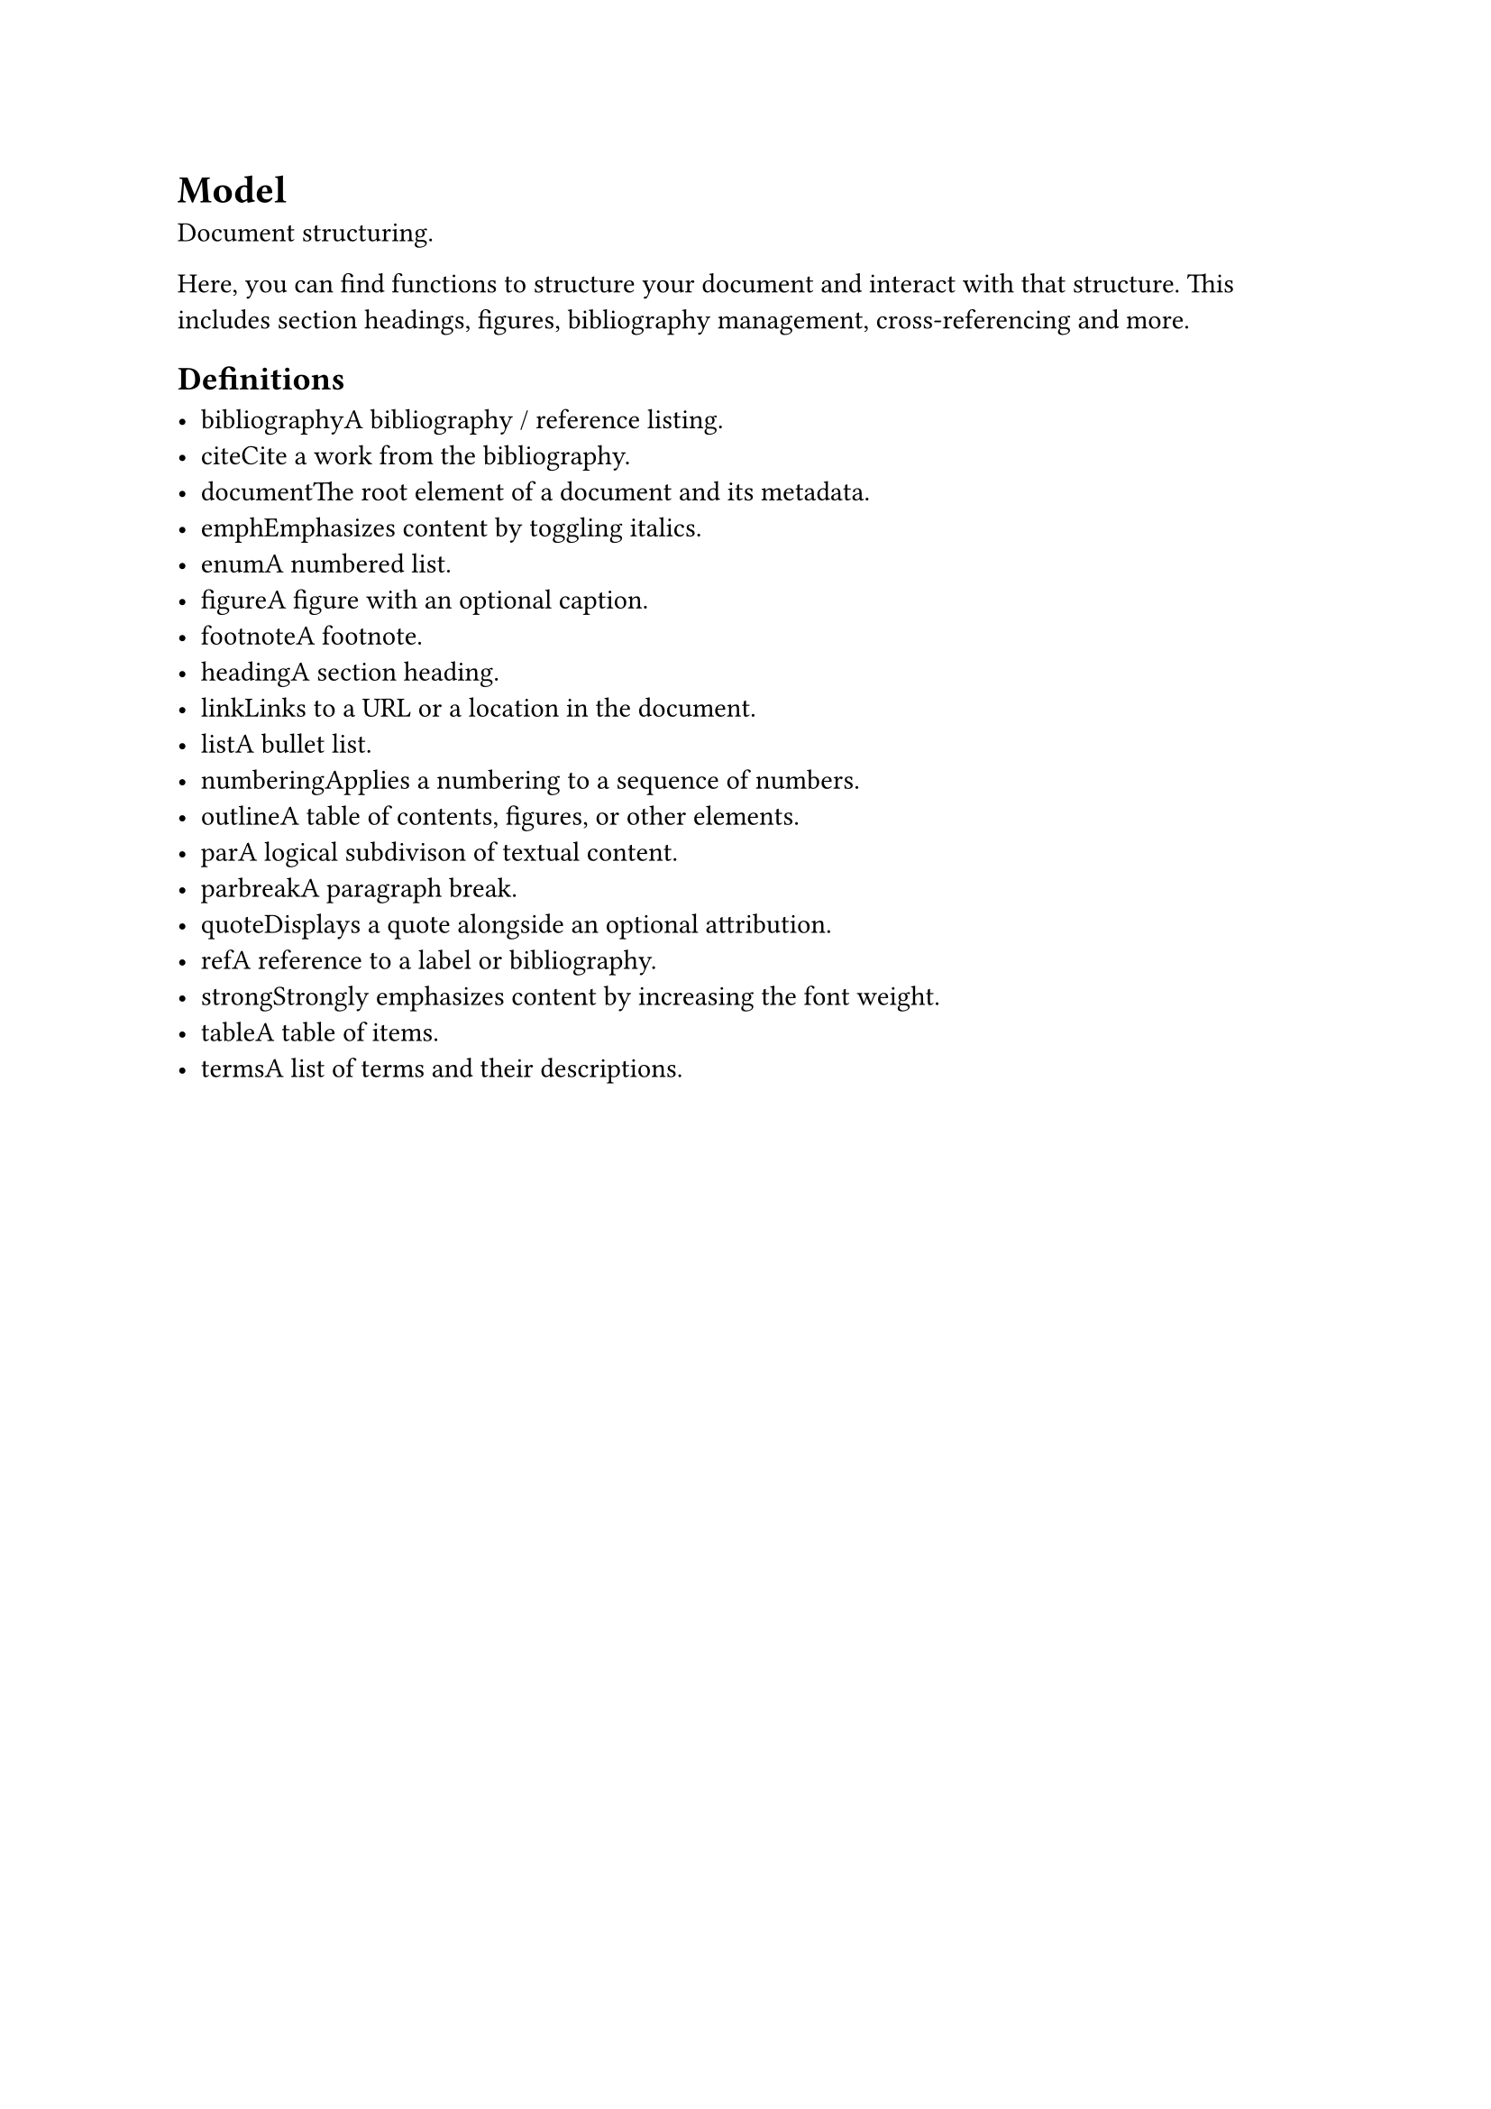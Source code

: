 = Model

Document structuring.

Here, you can find functions to structure your document and interact with that structure. This includes section headings, figures, bibliography management, cross-referencing and more.

== Definitions

- #link("/docs/reference/model/bibliography/")[bibliography]A bibliography / reference listing.
- #link("/docs/reference/model/cite/")[cite]Cite a work from the bibliography.
- #link("/docs/reference/model/document/")[document]The root element of a document and its metadata.
- #link("/docs/reference/model/emph/")[emph]Emphasizes content by toggling italics.
- #link("/docs/reference/model/enum/")[enum]A numbered list.
- #link("/docs/reference/model/figure/")[figure]A figure with an optional caption.
- #link("/docs/reference/model/footnote/")[footnote]A footnote.
- #link("/docs/reference/model/heading/")[heading]A section heading.
- #link("/docs/reference/model/link/")[link]Links to a URL or a location in the document.
- #link("/docs/reference/model/list/")[list]A bullet list.
- #link("/docs/reference/model/numbering/")[numbering]Applies a numbering to a sequence of numbers.
- #link("/docs/reference/model/outline/")[outline]A table of contents, figures, or other elements.
- #link("/docs/reference/model/par/")[par]A logical subdivison of textual content.
- #link("/docs/reference/model/parbreak/")[parbreak]A paragraph break.
- #link("/docs/reference/model/quote/")[quote]Displays a quote alongside an optional attribution.
- #link("/docs/reference/model/ref/")[ref]A reference to a label or bibliography.
- #link("/docs/reference/model/strong/")[strong]Strongly emphasizes content by increasing the font weight.
- #link("/docs/reference/model/table/")[table]A table of items.
- #link("/docs/reference/model/terms/")[terms]A list of terms and their descriptions.
